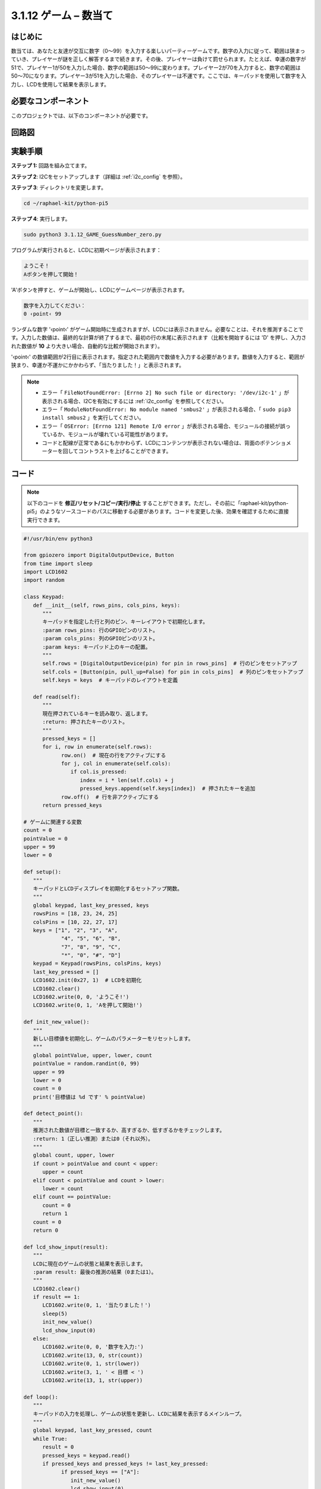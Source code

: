 
.. _py_pi5_guess_num:

3.1.12 ゲーム – 数当て
~~~~~~~~~~~~~~~~~~~~~~~~~~~~~~~~~~~~

はじめに
------------------

数当ては、あなたと友達が交互に数字（0〜99）を入力する楽しいパーティーゲームです。数字の入力に従って、範囲は狭まっていき、プレイヤーが謎を正しく解答するまで続きます。その後、プレイヤーは負けて罰せられます。たとえば、幸運の数字が51で、プレイヤー1が50を入力した場合、数字の範囲は50〜99に変わります。プレイヤー2が70を入力すると、数字の範囲は50〜70になります。プレイヤー3が51を入力した場合、そのプレイヤーは不運です。ここでは、キーパッドを使用して数字を入力し、LCDを使用して結果を表示します。

必要なコンポーネント
------------------------------

このプロジェクトでは、以下のコンポーネントが必要です。

.. image:: ../python_pi5/img/4.1.17_game_guess_number_list.png
    :width: 800
    :align: center


回路図
-----------------------

.. image:: ../python_pi5/img/4.1.17_game_guess_number_schematic.png
   :align: center

実験手順
-----------------------------

**ステップ 1:** 回路を組み立てます。

.. image:: ../python_pi5/img/4.1.17_game_guess_number_circuit.png

**ステップ 2**: I2Cをセットアップします（詳細は :ref:`i2c_config` を参照）。

**ステップ 3**: ディレクトリを変更します。

.. raw:: html

   <run></run>

.. code-block:: 

    cd ~/raphael-kit/python-pi5

**ステップ 4**: 実行します。

.. raw:: html

   <run></run>

.. code-block:: 

    sudo python3 3.1.12_GAME_GuessNumber_zero.py

プログラムが実行されると、LCDに初期ページが表示されます：

.. code-block:: 

   ようこそ！
   Aボタンを押して開始！

'A'ボタンを押すと、ゲームが開始し、LCDにゲームページが表示されます。

.. code-block:: 

   数字を入力してください：
   0 ‹point‹ 99

ランダムな数字 '‹point‹' がゲーム開始時に生成されますが、LCDには表示されません。必要なことは、それを推測することです。入力した数値は、最終的な計算が終了するまで、最初の行の末尾に表示されます（比較を開始するには 'D' を押し、入力された数値が **10** より大きい場合、自動的な比較が開始されます）。

'‹point‹' の数値範囲が2行目に表示されます。指定された範囲内で数値を入力する必要があります。数値を入力すると、範囲が狭まり、幸運か不運かにかかわらず、「当たりました！」と表示されます。

.. note::

    * エラー「 ``FileNotFoundError: [Errno 2] No such file or directory: '/dev/i2c-1'`` 」が表示される場合、I2Cを有効にするには :ref:`i2c_config` を参照してください。
    * エラー「 ``ModuleNotFoundError: No module named 'smbus2'`` 」が表示される場合、「 ``sudo pip3 install smbus2`` 」を実行してください。
    * エラー「 ``OSError: [Errno 121] Remote I/O error`` 」が表示される場合、モジュールの接続が誤っているか、モジュールが壊れている可能性があります。
    * コードと配線が正常であるにもかかわらず、LCDにコンテンツが表示されない場合は、背面のポテンショメーターを回してコントラストを上げることができます。

コード
-----------------------

.. note::
    以下のコードを **修正/リセット/コピー/実行/停止** することができます。ただし、その前に「raphael-kit/python-pi5」のようなソースコードのパスに移動する必要があります。コードを変更した後、効果を確認するために直接実行できます。

.. raw:: html

    <run></run>

.. code-block:: python

   #!/usr/bin/env python3

   from gpiozero import DigitalOutputDevice, Button
   from time import sleep
   import LCD1602
   import random

   class Keypad:
      def __init__(self, rows_pins, cols_pins, keys):
         """
         キーパッドを指定した行と列のピン、キーレイアウトで初期化します。
         :param rows_pins: 行のGPIOピンのリスト。
         :param cols_pins: 列のGPIOピンのリスト。
         :param keys: キーパッド上のキーの配置。
         """
         self.rows = [DigitalOutputDevice(pin) for pin in rows_pins]  # 行のピンをセットアップ
         self.cols = [Button(pin, pull_up=False) for pin in cols_pins]  # 列のピンをセットアップ
         self.keys = keys  # キーパッドのレイアウトを定義

      def read(self):
         """
         現在押されているキーを読み取り、返します。
         :return: 押されたキーのリスト。
         """
         pressed_keys = []
         for i, row in enumerate(self.rows):
               row.on()  # 現在の行をアクティブにする
               for j, col in enumerate(self.cols):
                  if col.is_pressed:
                     index = i * len(self.cols) + j
                     pressed_keys.append(self.keys[index])  # 押されたキーを追加
               row.off()  # 行を非アクティブにする
         return pressed_keys

   # ゲームに関連する変数
   count = 0
   pointValue = 0
   upper = 99
   lower = 0

   def setup():
      """
      キーパッドとLCDディスプレイを初期化するセットアップ関数。
      """
      global keypad, last_key_pressed, keys
      rowsPins = [18, 23, 24, 25]
      colsPins = [10, 22, 27, 17]
      keys = ["1", "2", "3", "A",
               "4", "5", "6", "B",
               "7", "8", "9", "C",
               "*", "0", "#", "D"]
      keypad = Keypad(rowsPins, colsPins, keys)
      last_key_pressed = []
      LCD1602.init(0x27, 1)  # LCDを初期化
      LCD1602.clear()
      LCD1602.write(0, 0, 'ようこそ!')
      LCD1602.write(0, 1, 'Aを押して開始!')

   def init_new_value():
      """
      新しい目標値を初期化し、ゲームのパラメーターをリセットします。
      """
      global pointValue, upper, lower, count
      pointValue = random.randint(0, 99)
      upper = 99
      lower = 0
      count = 0
      print('目標値は %d です' % pointValue)

   def detect_point():
      """
      推測された数値が目標と一致するか、高すぎるか、低すぎるかをチェックします。
      :return: 1（正しい推測）または0（それ以外）。
      """
      global count, upper, lower
      if count > pointValue and count < upper:
         upper = count
      elif count < pointValue and count > lower:
         lower = count
      elif count == pointValue:
         count = 0
         return 1
      count = 0
      return 0

   def lcd_show_input(result):
      """
      LCDに現在のゲームの状態と結果を表示します。
      :param result: 最後の推測の結果（0または1）。
      """
      LCD1602.clear()
      if result == 1:
         LCD1602.write(0, 1, '当たりました！')
         sleep(5)
         init_new_value()
         lcd_show_input(0)
      else:
         LCD1602.write(0, 0, '数字を入力:')
         LCD1602.write(13, 0, str(count))
         LCD1602.write(0, 1, str(lower))
         LCD1602.write(3, 1, ' < 目標 < ')
         LCD1602.write(13, 1, str(upper))

   def loop():
      """
      キーパッドの入力を処理し、ゲームの状態を更新し、LCDに結果を表示するメインループ。
      """
      global keypad, last_key_pressed, count
      while True:
         result = 0
         pressed_keys = keypad.read()
         if pressed_keys and pressed_keys != last_key_pressed:
               if pressed_keys == ["A"]:
                  init_new_value()
                  lcd_show_input(0)
               elif pressed_keys == ["D"]:
                  result = detect_point()
                  lcd_show_input(result)
               elif pressed_keys[0] in keys:
                  if pressed_keys[0] in ["A", "B", "C", "D", "#", "*"]:
                     continue
                  count = count * 10 + int(pressed_keys[0])
                  if count >= 10:
                     result = detect_point()
                  lcd_show_input(result)
               print(pressed_keys)
         last_key_pressed = pressed_keys
         sleep(0.1)

   try:
      setup()
      loop()
   except KeyboardInterrupt:
      LCD1602.clear()  # 割り込み時にLCDをクリア

**コード説明**

#. GPIO Zeroライブラリからデジタル出力デバイスとボタンのための重要なクラスをインポートするセクションです。スクリプト内で遅延を導入するために、timeモジュールのsleep関数も含まれています。LCD1602ライブラリは、テキストやデータ出力を表示するために役立つLCDディスプレイの操作に利用されます。さらに、ランダムな数字を生成するための関数を提供するrandomライブラリも組み込まれています。これはプロジェクトのさまざまな面で有利になる可能性があります。

   .. code-block:: python

      #!/usr/bin/env python3

      from gpiozero import DigitalOutputDevice, Button
      from time import sleep
      import LCD1602
      import random

#. キーパッドのクラスを定義し、行と列のピンで初期化し、押されたキーを読み取るメソッドを定義します。

   .. code-block:: python

      class Keypad:
         def __init__(self, rows_pins, cols_pins, keys):
            """
            指定された行と列のピン、およびキーレイアウトでキーパッドを初期化します。
            :param rows_pins: 行のためのGPIOピンのリスト。
            :param cols_pins: 列のためのGPIOピンのリスト。
            :param keys: キーパッド上のキーのレイアウト。
            """
            self.rows = [DigitalOutputDevice(pin) for pin in rows_pins]  # 行ピンの設定
            self.cols = [Button(pin, pull_up=False) for pin in cols_pins]  # 列ピンの設定
            self.keys = keys  # キーパッドのレイアウトを定義

         def read(self):
            """
            現在押されているキーを読み取り、返します。
            :return: 押されたキーのリスト。
            """
            pressed_keys = []
            for i, row in enumerate(self.rows):
                  row.on()  # 現在の行をアクティブにする
                  for j, col in enumerate(self.cols):
                     if col.is_pressed:
                        index = i * len(self.cols) + j
                        pressed_keys.append(self.keys[index])  # 押されたキーを追加
                  row.off()  # 行を非アクティブにする
            return pressed_keys

#. ゲームに関連する変数「count」をゼロとして初期化し、キーパッドとLCDディスプレイを設定し、ウェルカムメッセージと指示を表示します。ゲームでの特定のスコアや値を表す可能性がある「pointValue」変数をゼロに初期化します。当初は99に設定された「upper」は、数字当てゲームの最大値として使用される可能性があります。ゲームの最小境界として使用される可能性のあるゼロからの「lower」限界を設定します。

   .. code-block:: python

      # ゲーム関連の変数
      count = 0
      pointValue = 0
      upper = 99
      lower = 0

#. キーパッドとLCDディスプレイを設定し、ウェルカムメッセージと指示を表示します。

   .. code-block:: python

      def setup():
         """
         キーパッドとLCDディスプレイを初期化するためのセットアップ関数。
         """
         global keypad, last_key_pressed, keys
         rowsPins = [18, 23, 24, 25]
         colsPins = [10, 22, 27, 17]
         keys = ["1", "2", "3", "A",
                  "4", "5", "6", "B",
                  "7", "8", "9", "C",
                  "*", "0", "#", "D"]
         keypad = Keypad(rowsPins, colsPins, keys)
         last_key_pressed = []
         LCD1602.init(0x27, 1)  # LCDの初期化
         LCD1602.clear()
         LCD1602.write(0, 0, 'Welcome!')
         LCD1602.write(0, 1, 'Press A to Start!')

#. 新しいターゲット値を初期化し、ゲームのパラメータをリセットします。

   .. code-block:: python

      def init_new_value():
         """
         新しいターゲット値を初期化し、ゲームのパラメータをリセットします。
         """
         global pointValue, upper, lower, count
         pointValue = random.randint(0, 99)
         upper = 99
         lower = 0
         count = 0
         print('point is %d' % pointValue)

#. 推測された数字がターゲットと一致するかどうかをチェックし、それに応じて推測範囲を更新します。

   .. code-block:: python

      def detect_point():
         """
         推測された数字がターゲットか、高すぎるか、低すぎるかをチェックします。
         :return: 正しい推測の場合は1、それ以外の場合は0。
         """
         global count, upper, lower
         if count > pointValue and count < upper:
            upper = count
         elif count < pointValue and count > lower:
            lower = count
         elif count == pointValue:
            count = 0
            return 1
         count = 0
         return 0

#. LCDにゲームの状態を表示し、現在の推測、範囲、結果を示します。

   .. code-block:: python

      def lcd_show_input(result):
         """
         LCDに現在のゲームの状態と結果を表示します。
         :param result: 最後の推測の結果（0または1）。
         """
         LCD1602.clear()
         if result == 1:
            LCD1602.write(0, 1, 'You have got it!')
            sleep(5)
            init_new_value()
            lcd_show_input(0)
         else:
            LCD1602.write(0, 0, 'Enter number:')
            LCD1602.write(13, 0, str(count))
            LCD1602.write(0, 1, str(lower))
            LCD1602.write(3, 1, ' < Point < ')
            LCD1602.write(13, 1, str(upper))

#. キーパッド入力の処理、ゲームの状態の更新、LCDへの結果の表示を行うメインループです。

   .. code-block:: python

      def loop():
         """
         キーパッド入力の処理とゲームの状態の更新を行うメインゲームループ。
         """
         global keypad, last_key_pressed, count
         while True:
            result = 0
            pressed_keys = keypad.read()
            if pressed_keys and pressed_keys != last_key_pressed:
                  if pressed_keys == ["A"]:
                     init_new_value()
                     lcd_show_input(0)
                  elif pressed_keys == ["D"]:
                     result = detect_point()
                     lcd_show_input(result)
                  elif pressed_keys[0] in keys:
                     if pressed_keys[0] in ["A", "B", "C", "D", "#", "*"]:
                        continue
                     count = count * 10 + int(pressed_keys[0])
                     if count >= 10:
                        result = detect_point()
                     lcd_show_input(result)
                  print(pressed_keys)
            last_key_pressed = pressed_keys
            sleep(0.1)

#. セットアップを実行し、メインゲームループに入ります。キーボード割り込みを使用してクリーンな終了が可能です。

   .. code-block:: python

      try:
         setup()
         loop()
      except KeyboardInterrupt:
         LCD1602.clear()  # 割り込み時にLCDをクリア
